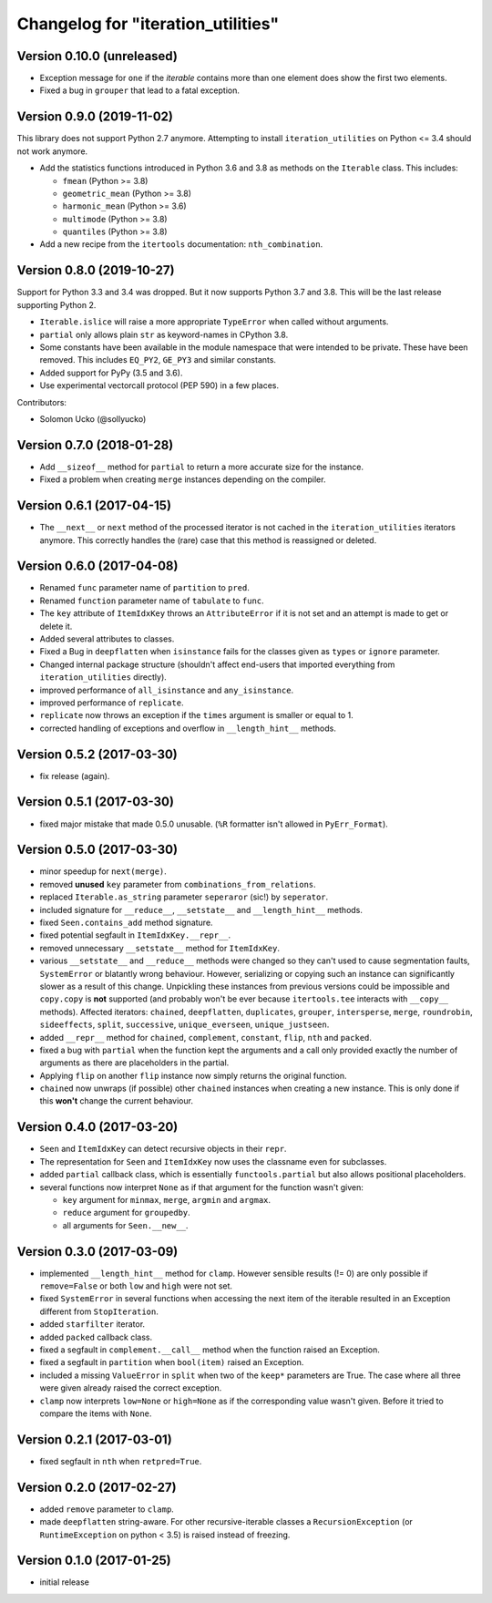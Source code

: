 Changelog for "iteration_utilities"
-----------------------------------

Version 0.10.0 (unreleased)
^^^^^^^^^^^^^^^^^^^^^^^^^^^

- Exception message for ``one`` if the *iterable* contains more than one element
  does show the first two elements.

- Fixed a bug in ``grouper`` that lead to a fatal exception.


Version 0.9.0 (2019-11-02)
^^^^^^^^^^^^^^^^^^^^^^^^^^

This library does not support Python 2.7 anymore. Attempting to install
``iteration_utilities`` on Python <= 3.4 should not work anymore.

- Add the statistics functions introduced in Python 3.6 and 3.8 as methods
  on the ``Iterable`` class. This includes:

  - ``fmean`` (Python >= 3.8)
  - ``geometric_mean`` (Python >= 3.8)
  - ``harmonic_mean`` (Python >= 3.6)
  - ``multimode`` (Python >= 3.8)
  - ``quantiles`` (Python >= 3.8)

- Add a new recipe from the ``itertools`` documentation: ``nth_combination``.


Version 0.8.0 (2019-10-27)
^^^^^^^^^^^^^^^^^^^^^^^^^^

Support for Python 3.3 and 3.4 was dropped. But it now supports Python 3.7 and
3.8. This will be the last release supporting Python 2.

- ``Iterable.islice`` will raise a more appropriate ``TypeError`` when called
  without arguments.

- ``partial`` only allows plain ``str`` as keyword-names in CPython 3.8.

- Some constants have been available in the module namespace that were intended
  to be private. These have been removed. This includes ``EQ_PY2``, ``GE_PY3``
  and similar constants.

- Added support for PyPy (3.5 and 3.6).

- Use experimental vectorcall protocol (PEP 590) in a few places.


Contributors:

- Solomon Ucko (@sollyucko)


Version 0.7.0 (2018-01-28)
^^^^^^^^^^^^^^^^^^^^^^^^^^

- Add ``__sizeof__`` method for ``partial`` to return a more accurate size
  for the instance.

- Fixed a problem when creating ``merge`` instances depending on the compiler.


Version 0.6.1 (2017-04-15)
^^^^^^^^^^^^^^^^^^^^^^^^^^

- The ``__next__`` or ``next`` method of the processed iterator is not cached
  in the ``iteration_utilities`` iterators anymore. This correctly handles the
  (rare) case that this method is reassigned or deleted.


Version 0.6.0 (2017-04-08)
^^^^^^^^^^^^^^^^^^^^^^^^^^

- Renamed ``func`` parameter name of ``partition`` to ``pred``.

- Renamed ``function`` parameter name of ``tabulate`` to ``func``.

- The ``key`` attribute of ``ItemIdxKey`` throws an ``AttributeError`` if it
  is not set and an attempt is made to get or delete it.

- Added several attributes to classes.

- Fixed a Bug in ``deepflatten`` when ``isinstance`` fails for the classes
  given as ``types`` or ``ignore`` parameter.

- Changed internal package structure (shouldn't affect end-users that imported
  everything from ``iteration_utilities`` directly).

- improved performance of ``all_isinstance`` and ``any_isinstance``.

- improved performance of ``replicate``.

- ``replicate`` now throws an exception if the ``times`` argument is smaller
  or equal to 1.

- corrected handling of exceptions and overflow in ``__length_hint__`` methods.


Version 0.5.2 (2017-03-30)
^^^^^^^^^^^^^^^^^^^^^^^^^^

- fix release (again).


Version 0.5.1 (2017-03-30)
^^^^^^^^^^^^^^^^^^^^^^^^^^

- fixed major mistake that made 0.5.0 unusable. (``%R`` formatter isn't allowed
  in ``PyErr_Format``).


Version 0.5.0 (2017-03-30)
^^^^^^^^^^^^^^^^^^^^^^^^^^

- minor speedup for ``next(merge)``.

- removed **unused** ``key`` parameter from ``combinations_from_relations``.

- replaced ``Iterable.as_string`` parameter ``seperaror`` (sic!) by
  ``seperator``.

- included signature for ``__reduce__``, ``__setstate__`` and
  ``__length_hint__`` methods.

- fixed ``Seen.contains_add`` method signature.

- fixed potential segfault in ``ItemIdxKey.__repr__``.

- removed unnecessary ``__setstate__`` method for ``ItemIdxKey``.

- various ``__setstate__`` and ``__reduce__`` methods were changed so they
  can't used to cause segmentation faults, ``SystemError`` or blatantly wrong
  behaviour. However, serializing or copying such an instance can significantly
  slower as a result of this change. Unpickling these instances from previous
  versions could be impossible and ``copy.copy`` is **not** supported (and
  probably won't be ever because ``itertools.tee`` interacts with ``__copy__``
  methods). Affected iterators: ``chained``, ``deepflatten``, ``duplicates``,
  ``grouper``, ``intersperse``, ``merge``, ``roundrobin``, ``sideeffects``,
  ``split``, ``successive``, ``unique_everseen``, ``unique_justseen``.

- added ``__repr__`` method for ``chained``, ``complement``, ``constant``,
  ``flip``, ``nth`` and ``packed``.

- fixed a bug with ``partial`` when the function kept the arguments and a call
  only provided exactly the number of arguments as there are placeholders in
  the partial.

- Applying ``flip`` on another ``flip`` instance now simply returns the
  original function.

- ``chained`` now unwraps (if possible) other ``chained`` instances when
  creating a new instance. This is only done if this **won't** change the
  current behaviour.


Version 0.4.0 (2017-03-20)
^^^^^^^^^^^^^^^^^^^^^^^^^^

- ``Seen`` and ``ItemIdxKey`` can detect recursive objects in their ``repr``.

- The representation for ``Seen`` and ``ItemIdxKey`` now uses the classname
  even for subclasses.

- added ``partial`` callback class, which is essentially ``functools.partial``
  but also allows positional placeholders.

- several functions now interpret ``None`` as if that argument for the function
  wasn't given:

  - ``key`` argument for ``minmax``, ``merge``, ``argmin`` and ``argmax``.
  - ``reduce`` argument for ``groupedby``.
  - all arguments for ``Seen.__new__``.


Version 0.3.0 (2017-03-09)
^^^^^^^^^^^^^^^^^^^^^^^^^^

- implemented ``__length_hint__`` method for ``clamp``. However sensible
  results (!= 0) are only possible if ``remove=False`` or both ``low`` and
  ``high`` were not set.

- fixed ``SystemError`` in several functions when accessing the next item of
  the iterable resulted in an Exception different from ``StopIteration``.

- added ``starfilter`` iterator.

- added ``packed`` callback class.

- fixed a segfault in ``complement.__call__`` method when the function raised
  an Exception.

- fixed a segfault in ``partition`` when ``bool(item)`` raised an Exception.

- included a missing ``ValueError`` in  ``split`` when two of the ``keep*``
  parameters are True. The case where all three were given already raised the
  correct exception.

- ``clamp`` now interprets ``low=None`` or ``high=None`` as if the
  corresponding value wasn't given. Before it tried to compare the items with
  ``None``.


Version 0.2.1 (2017-03-01)
^^^^^^^^^^^^^^^^^^^^^^^^^^

- fixed segfault in ``nth`` when ``retpred=True``.


Version 0.2.0 (2017-02-27)
^^^^^^^^^^^^^^^^^^^^^^^^^^

- added ``remove`` parameter to ``clamp``.

- made ``deepflatten`` string-aware. For other recursive-iterable classes a
  ``RecursionException`` (or ``RuntimeException`` on python < 3.5) is raised
  instead of freezing.


Version 0.1.0 (2017-01-25)
^^^^^^^^^^^^^^^^^^^^^^^^^^

- initial release
